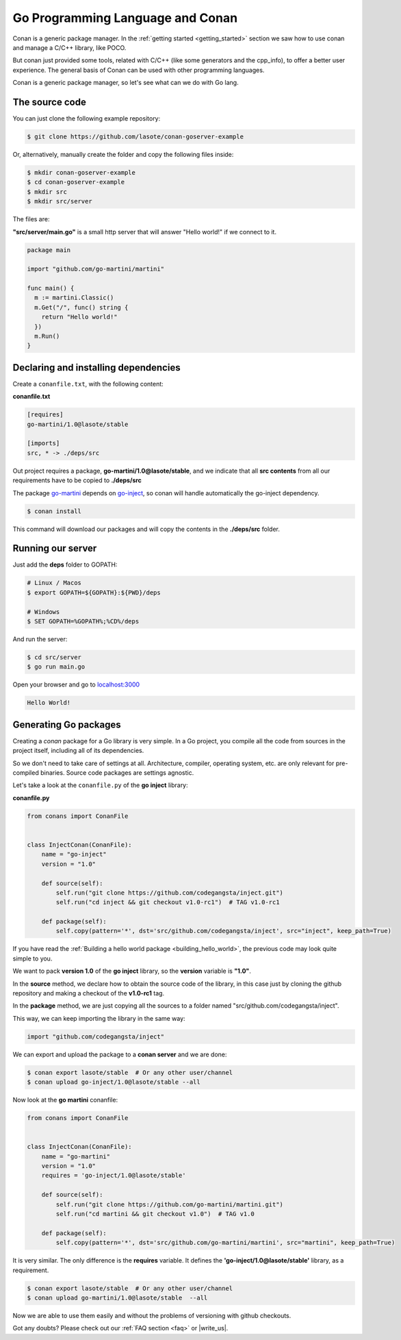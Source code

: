 Go Programming Language and Conan
=================================

Conan is a generic package manager. In the :ref:`getting started <getting_started>` section we saw how to use conan and manage a C/C++ library, like POCO.

But conan just provided some tools, related with C/C++ (like some generators and the cpp_info), to offer a better user experience. The general basis of Conan can be used with other programming languages.

Conan is a generic package manager, so let's see what can we do with Go lang.


The source code
---------------

You can just clone the following example repository:

.. code-block:: bash

   $ git clone https://github.com/lasote/conan-goserver-example

Or, alternatively, manually create the folder and copy the following files inside:

.. code-block:: bash

   $ mkdir conan-goserver-example
   $ cd conan-goserver-example
   $ mkdir src
   $ mkdir src/server
   

The files are:

**"src/server/main.go"** is a small http server that will answer "Hello world!" if we connect to it.

.. code-block:: go

	package main

	import "github.com/go-martini/martini"
	
	func main() {
	  m := martini.Classic()
	  m.Get("/", func() string {
	    return "Hello world!"
	  })
	  m.Run()
	}

         
Declaring and installing dependencies
-------------------------------------

Create a ``conanfile.txt``, with the following content:

**conanfile.txt**

.. code-block:: text

	[requires]
	go-martini/1.0@lasote/stable
	
	[imports]
	src, * -> ./deps/src 


Out project requires a package, **go-martini/1.0@lasote/stable**, and we indicate that all **src contents** from all our requirements have to be copied to **./deps/src**

The package go-martini_ depends on go-inject_, so conan will handle automatically the go-inject dependency.

.. code-block:: bash

   $ conan install

This command will download our packages and will copy the contents in the **./deps/src** folder.


Running our server
------------------

Just add the **deps** folder to GOPATH:

.. code-block:: bash
	
	# Linux / Macos
	$ export GOPATH=${GOPATH}:${PWD}/deps
	
	# Windows
	$ SET GOPATH=%GOPATH%;%CD%/deps
	
	
And run the server:

.. code-block:: bash
	
	$ cd src/server
	$ go run main.go


Open your browser and go to `localhost:3000`__


.. code-block:: html

	Hello World!


Generating Go packages
----------------------

Creating a *conan* package for a Go library is very simple. In a Go project, you compile all the code
from sources in the project itself, including all of its dependencies.

So we don't need to take care of settings at all. Architecture, compiler, operating system, etc.
are only relevant for pre-compiled binaries. Source code packages are settings agnostic.

Let's take a look at the ``conanfile.py`` of the **go inject** library:


**conanfile.py**

.. code-block:: python

    from conans import ConanFile


    class InjectConan(ConanFile):
        name = "go-inject"
        version = "1.0"
    
        def source(self):
            self.run("git clone https://github.com/codegangsta/inject.git")
            self.run("cd inject && git checkout v1.0-rc1")  # TAG v1.0-rc1
    
        def package(self):
            self.copy(pattern='*', dst='src/github.com/codegangsta/inject', src="inject", keep_path=True)
    
    
If you have read the :ref:`Building a hello world package <building_hello_world>`, the previous code may look quite simple to you.

We want to pack **version 1.0** of the **go inject** library, so the **version** variable is **"1.0"**.

In the **source** method, we declare how to obtain the source code of the library, in this case just by cloning the github repository and making a checkout of the **v1.0-rc1** tag.

In the **package** method, we are just copying all the sources to a folder named "src/github.com/codegangsta/inject".

This way, we can keep importing the library in the same way:

.. code-block:: python

    import "github.com/codegangsta/inject"
    

We can export and upload the package to a **conan server** and we are done:


.. code-block:: bash

    $ conan export lasote/stable  # Or any other user/channel
    $ conan upload go-inject/1.0@lasote/stable --all
    

Now look at the **go martini** conanfile:


.. code-block:: python

    from conans import ConanFile


    class InjectConan(ConanFile):
        name = "go-martini"
        version = "1.0"
        requires = 'go-inject/1.0@lasote/stable'
    
        def source(self):
            self.run("git clone https://github.com/go-martini/martini.git")
            self.run("cd martini && git checkout v1.0")  # TAG v1.0
    
        def package(self):
            self.copy(pattern='*', dst='src/github.com/go-martini/martini', src="martini", keep_path=True)
 
 
It is very similar. The only difference is the **requires** variable. It defines the **'go-inject/1.0@lasote/stable'** library, as a requirement.
    

.. code-block:: bash

    $ conan export lasote/stable  # Or any other user/channel
    $ conan upload go-martini/1.0@lasote/stable  --all
    
    
Now we are able to use them easily and without the problems of versioning with github checkouts. 



Got any doubts? Please check out our :ref:`FAQ section <faq>` or |write_us|.


.. |write_us| raw:: html

   <a href="mailto:info@conan.io" target="_blank">write us</a>
   
   
.. _go-martini: https://conan.io/source/go-martini/1.0/lasote/stable
.. _go-inject: https://conan.io/source/go-inject/1.0/lasote/stable
.. _localhost: http://localhost:3000
__ localhost_

